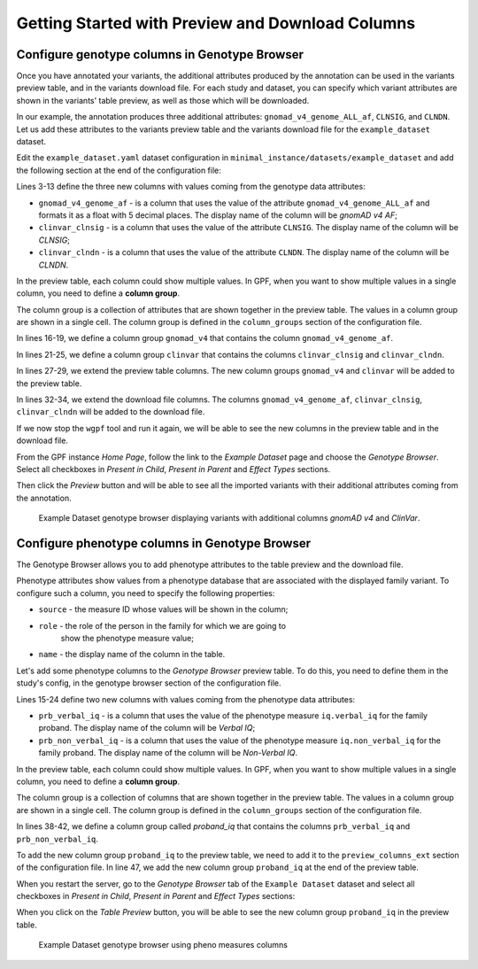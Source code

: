 .. _getting_started_with_preview_columns:

Getting Started with Preview and Download Columns
#################################################

Configure genotype columns in Genotype Browser
+++++++++++++++++++++++++++++++++++++++++++++++

Once you have annotated your variants, the additional attributes 
produced by the annotation can be used in the variants preview table, and
in the variants download file. For each study and dataset, you can 
specify which variant attributes are shown in the variants' table preview, 
as well as those which will be downloaded.

In our example, the annotation produces three additional attributes:
``gnomad_v4_genome_ALL_af``, ``CLNSIG``, and ``CLNDN``. Let us add these
attributes to the
variants preview table and the variants download file for the
``example_dataset`` dataset.

Edit the ``example_dataset.yaml`` dataset configuration in
``minimal_instance/datasets/example_dataset`` and add the following section
at the end of the configuration file:

.. code-block:: yaml
    :linenos:
    :emphasize-lines: 3-13, 16-19, 21-25, 27-29, 31-34

    genotype_browser:
      columns:
        genotype:
          gnomad_v4_genome_af:
            name: gnomAD v4 AF
            source: gnomad_v4_genome_ALL_af
            format: "%%.5f"
          clinvar_clnsig:
            name: CLNSIG
            source: CLNSIG
          clinvar_clndn:
            name: CLNDN
            source: CLNDN

      column_groups:
        gnomad_v4:
          name: gnomAD v4
          columns:
          - gnomad_v4_genome_af

        clinvar:
          name: ClinVar
          columns:
          - clinvar_clnsig
          - clinvar_clndn

      preview_columns_ext:
        - gnomad_v4
        - clinvar

      download_columns_ext:
        - gnomad_v4_genome_af
        - clinvar_clnsig
        - clinvar_clndn


Lines 3-13 define the three new columns with values coming from the
genotype data attributes:

* ``gnomad_v4_genome_af`` - is a column that uses the value of the attribute
  ``gnomad_v4_genome_ALL_af`` and formats it as a float with 5 decimal places.
  The display name of the column will be `gnomAD v4 AF`;

* ``clinvar_clnsig`` - is a column that uses the value of the attribute
  ``CLNSIG``. The display name of the column will be `CLNSIG`;

* ``clinvar_clndn`` - is a column that uses the value of the attribute
  ``CLNDN``. The display name of the column will be `CLNDN`.

In the preview table, each column could show multiple values.
In GPF, when you want to show multiple values in a single column,
you need to define a **column group**.

The column group is a collection of attributes that are
shown together in the preview table. The values in a column group are shown
in a single cell. The column group is defined in the
``column_groups`` section of the configuration file.

In lines 16-19, we define a column group
``gnomad_v4`` that contains the column
``gnomad_v4_genome_af``.

In lines 21-25, we define a column group
``clinvar`` that contains the columns
``clinvar_clnsig`` and ``clinvar_clndn``.


In lines 27-29, we extend the preview table columns. The new column groups
``gnomad_v4`` and ``clinvar`` will be added to the preview table.

In lines 32-34, we extend the download file columns. The columns
``gnomad_v4_genome_af``, ``clinvar_clnsig``, ``clinvar_clndn`` will be added
to the download file.

If we now stop the ``wgpf`` tool and run it again, we will be able to see
the new columns in the preview table and in the download file.

From the GPF instance `Home Page`, follow the link to the `Example Dataset` page
and choose the `Genotype Browser`. Select all checkboxes in `Present in Child`,
`Present in Parent` and `Effect Types` sections.

.. image:: getting_started_files/example-dataset-genotype-browser-extended-columns-filters.png

Then click the `Preview` button and will be able to see all the imported
variants with their additional attributes coming from the annotation.

.. figure:: getting_started_files/example-dataset-genotype-browser-extended-columns-variants.png

    Example Dataset genotype browser displaying variants with additional
    columns `gnomAD v4` and `ClinVar`.


Configure phenotype columns in Genotype Browser
+++++++++++++++++++++++++++++++++++++++++++++++

The Genotype Browser allows you to add phenotype attributes to the table preview
and the download file.

Phenotype attributes show values from a phenotype database that are associated
with the displayed family variant.
To configure such a column, you need to specify the following properties:

* ``source`` - the measure ID whose values will be shown in the column;

* ``role`` - the role of the person in the family for which we are going to
   show the phenotype measure value;

* ``name`` - the display name of the column in the table.

Let's add some phenotype columns to the `Genotype Browser` preview table.
To do this, you need to define them in the study's config, in the genotype
browser section of the configuration file.

.. code-block:: yaml
    :linenos:
    :emphasize-lines: 15-24,38-42,47,53-54

    genotype_browser:
      columns:
        genotype:
          gnomad_v4_genome_af:
            name: gnomAD v4 AF
            source: gnomad_v4_genome_ALL_af
            format: "%%.5f"
          clinvar_clnsig:
            name: CLNSIG
            source: CLNSIG
          clinvar_clndn:
            name: CLNDN
            source: CLNDN

        phenotype:
          prb_verbal_iq:
            role: prb
            name: Verbal IQ
            source: iq.verbal_iq

          prb_non_verbal_iq:
            role: prb
            name: Non-Verbal IQ
            source: iq.non_verbal_iq

      column_groups:
        gnomad_v4:
          name: gnomAD v4
          columns:
          - gnomad_v4_genome_af

        clinvar:
          name: ClinVar
          columns:
          - clinvar_clnsig
          - clinvar_clndn

        proband_iq:
          name: Proband IQ
          columns:
          - prb_verbal_iq
          - prb_non_verbal_iq

      preview_columns_ext:
        - gnomad_v4
        - clinvar
        - proband_iq

      download_columns_ext:
        - gnomad_v4_genome_af
        - clinvar_clnsig
        - clinvar_clndn
        - prb_verbal_iq
        - prb_non_verbal_iq


Lines 15-24 define two new columns with values coming from the phenotype data
attributes:

* ``prb_verbal_iq`` - is a column that uses the value of the phenotype measure
  ``iq.verbal_iq`` for the family proband.
  The display name of the column will be `Verbal IQ`;

* ``prb_non_verbal_iq`` - is a column that uses the value of the phenotype
  measure ``iq.non_verbal_iq`` for the family proband.
  The display name of the column will be `Non-Verbal IQ`.

In the preview table, each column could show multiple values. In GPF, when you
want to show multiple values in a single column, you need to define
a **column group**.

The column group is a collection of columns that are
shown together in the preview table. The values in a column group are shown
in a single cell. The column group is defined in the
``column_groups`` section of the configuration file.

In lines 38-42, we define a column group called `proband_iq` that contains the
columns ``prb_verbal_iq`` and ``prb_non_verbal_iq``.

To add the new column group ``proband_iq`` to the preview table, we need to
add it to the ``preview_columns_ext`` section of the configuration file.
In line 47, we add the new column group ``proband_iq`` at the end of the
preview table.


When you restart the server, go to the `Genotype Browser` tab of the
``Example Dataset`` dataset and select all checkboxes in `Present in Child`,
`Present in Parent` and `Effect Types` sections:

.. image:: getting_started_files/example-dataset-proband-iq-column-group-filters.png

When you click on the `Table Preview` button, you will be able to see the new
column group ``proband_iq`` in the preview table.

.. figure:: getting_started_files/example-dataset-proband-iq-column-group-variants.png

    Example Dataset genotype browser using pheno measures columns
